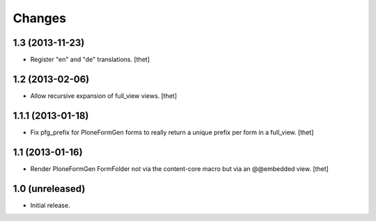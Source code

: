 Changes
=======

1.3 (2013-11-23)
----------------

- Register "en" and "de" translations.
  [thet]


1.2 (2013-02-06)
----------------

- Allow recursive expansion of full_view views.
  [thet]


1.1.1 (2013-01-18)
------------------

- Fix pfg_prefix for PloneFormGen forms to really return a unique prefix per
  form in a full_view.
  [thet]


1.1 (2013-01-16)
----------------

- Render PloneFormGen FormFolder not via the content-core macro but via an
  @@embedded view.
  [thet]


1.0 (unreleased)
----------------

- Initial release.
